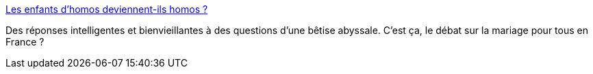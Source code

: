 :jbake-type: post
:jbake-status: published
:jbake-title: Les enfants d'homos deviennent-ils homos ?
:jbake-tags: famille,société,homosexualité,_mois_nov.,_année_2014
:jbake-date: 2014-11-19
:jbake-depth: ../
:jbake-uri: shaarli/1416412297000.adoc
:jbake-source: https://nicolas-delsaux.hd.free.fr/Shaarli?searchterm=http%3A%2F%2Fsexes.blogs.liberation.fr%2Fagnes_giard%2F2014%2F11%2Fles-enfants-dhomos-deviennent-ils-homos-.html&searchtags=famille+soci%C3%A9t%C3%A9+homosexualit%C3%A9+_mois_nov.+_ann%C3%A9e_2014
:jbake-style: shaarli

http://sexes.blogs.liberation.fr/agnes_giard/2014/11/les-enfants-dhomos-deviennent-ils-homos-.html[Les enfants d'homos deviennent-ils homos ?]

Des réponses intelligentes et bienvieillantes à des questions d'une bêtise abyssale. C'est ça, le débat sur la mariage pour tous en France ?
